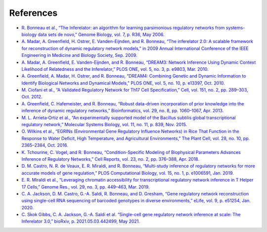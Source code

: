 References
======================

* `R. Bonneau et al., “The Inferelator: an algorithm for learning parsimonious regulatory networks from systems-biology data sets de novo,” Genome Biology, vol. 7, p. R36, May 2006. <https://doi.org/10.1186/gb-2006-7-5-r36>`_

* `A. Madar, A. Greenfield, H. Ostrer, E. Vanden-Eijnden, and R. Bonneau, “The inferelator 2.0: A scalable framework for reconstruction of dynamic regulatory network models,” in 2009 Annual International Conference of the IEEE Engineering in Medicine and Biology Society, Sep. 2009. <https://ieeexplore.ieee.org/document/5334018>`_

* `A. Madar, A. Greenfield, E. Vanden-Eijnden, and R. Bonneau, “DREAM3: Network Inference Using Dynamic Context Likelihood of Relatedness and the Inferelator,” PLOS ONE, vol. 5, no. 3, p. e9803, Mar. 2010. <https://doi.org/10.1371/journal.pone.0009803>`_

* `A. Greenfield, A. Madar, H. Ostrer, and R. Bonneau, “DREAM4: Combining Genetic and Dynamic Information to Identify Biological Networks and Dynamical Models,” PLOS ONE, vol. 5, no. 10, p. e13397, Oct. 2010. <https://doi.org/10.1371/journal.pone.0013397>`_

* `M. Ciofani et al., “A Validated Regulatory Network for Th17 Cell Specification,” Cell, vol. 151, no. 2, pp. 289–303, Oct. 2012. <https://doi.org/10.1016/j.cell.2012.09.016>`_

* `A. Greenfield, C. Hafemeister, and R. Bonneau, “Robust data-driven incorporation of prior knowledge into the inference of dynamic regulatory networks,” Bioinformatics, vol. 29, no. 8, pp. 1060–1067, Apr. 2013. <https://doi.org/10.1093/bioinformatics/btt099>`_

* `M. L. Arrieta‐Ortiz et al., “An experimentally supported model of the Bacillus subtilis global transcriptional regulatory network,” Molecular Systems Biology, vol. 11, no. 11, p. 839, Nov. 2015. <https://doi.org/10.15252/msb.20156236>`_

* `O. Wilkins et al., “EGRINs (Environmental Gene Regulatory Influence Networks) in Rice That Function in the Response to Water Deficit, High Temperature, and Agricultural Environments,” The Plant Cell, vol. 28, no. 10, pp. 2365–2384, Oct. 2016. <https://doi.org/10.1105/tpc.16.00158>`_

* `K. Tchourine, C. Vogel, and R. Bonneau, “Condition-Specific Modeling of Biophysical Parameters Advances Inference of Regulatory Networks,” Cell Reports, vol. 23, no. 2, pp. 376–388, Apr. 2018. <https://doi.org/10.1016/j.celrep.2018.03.048>`_

* `D. M. Castro, N. R. de Veaux, E. R. Miraldi, and R. Bonneau, “Multi-study inference of regulatory networks for more accurate models of gene regulation,” PLOS Computational Biology, vol. 15, no. 1, p. e1006591, Jan. 2019. <https://doi.org/10.1371/journal.pcbi.1006591>`_

* `E. R. Miraldi et al., “Leveraging chromatin accessibility for transcriptional regulatory network inference in T Helper 17 Cells,” Genome Res., vol. 29, no. 3, pp. 449–463, Mar. 2019. <http://www.genome.org/cgi/doi/10.1101/gr.238253.118>`_

* `C. A. Jackson, D. M. Castro, G.-A. Saldi, R. Bonneau, and D. Gresham, “Gene regulatory network reconstruction using single-cell RNA sequencing of barcoded genotypes in diverse environments,” eLife, vol. 9, p. e51254, Jan. 2020. <https://doi.org/10.7554/eLife.51254>`_

* `C. Skok Gibbs, C. A. Jackson, G.-A. Saldi et al. “Single-cell gene regulatory network inference at scale: The Inferelator 3.0,” bioRxiv, p. 2021.05.03.442499, May 2021. <https://www.biorxiv.org/content/10.1101/2021.05.03.442499v2>`_ 
